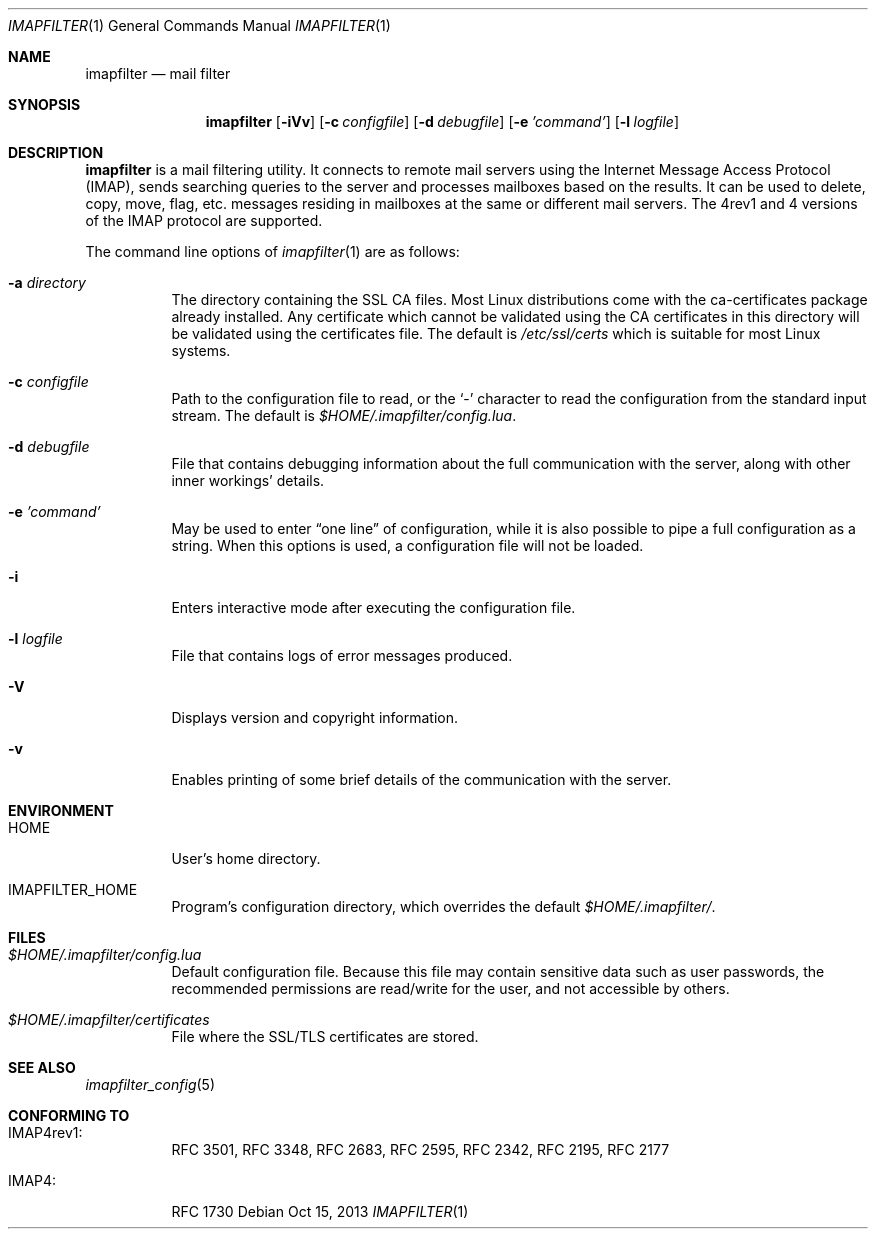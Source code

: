 .Dd Oct 15, 2013
.Dt IMAPFILTER 1
.Os
.Sh NAME
.Nm imapfilter
.Nd mail filter
.Sh SYNOPSIS
.Nm
.Op Fl iVv
.Op Fl c Ar configfile
.Op Fl d Ar debugfile
.Op Fl e Ar 'command'
.Op Fl l Ar logfile
.Sh DESCRIPTION
.Nm
is a mail filtering utility.  It connects to remote mail servers using the
Internet Message Access Protocol (IMAP), sends searching queries to the server
and processes mailboxes based on the results.  It can be used to delete, copy,
move, flag, etc.  messages residing in mailboxes at the same or different mail
servers.  The 4rev1 and 4 versions of the IMAP protocol are supported.
.Pp
The command line options of
.Xr imapfilter 1
are as follows:
.Bl -tag -width Ds
.It Fl a Ar directory
The directory containing the SSL CA files.  Most Linux distributions come with the
ca-certificates package already installed.  Any certificate which cannot be validated
using the CA certificates in this directory will be validated using the certificates
file.  The default is
.Pa /etc/ssl/certs
which is suitable for most Linux systems.
.It Fl c Ar configfile
Path to the configuration file to read, or the
.Sq -
character to read the configuration from the standard input stream.  The
default is
.Pa $HOME/.imapfilter/config.lua .
.It Fl d Ar debugfile
File that contains debugging information about the full communication with the
server, along with other inner workings' details.
.It Fl e Ar 'command'
May be used to enter
.Dq one line
of configuration, while it is also possible to pipe a full configuration as a
string.
When this options is used, a configuration file will not be loaded.
.It Fl i
Enters interactive mode after executing the configuration file.
.It Fl l Ar logfile
File that contains logs of error messages produced.
.It Fl V
Displays version and copyright information.
.It Fl v
Enables printing of some brief details of the communication with the server.
.El
.Sh ENVIRONMENT
.Bl -tag -width Ds
.It Ev HOME
User's home directory.
.It Ev IMAPFILTER_HOME
Program's configuration directory, which overrides the default
.Pa $HOME/.imapfilter/ .
.El
.Sh FILES
.Bl -tag -width Ds
.It Pa $HOME/.imapfilter/config.lua
Default configuration file.  Because this file may contain sensitive data such
as user passwords, the recommended permissions are read/write for the user, and
not accessible by others.
.It Pa $HOME/.imapfilter/certificates
File where the SSL/TLS certificates are stored.
.El
.Sh SEE ALSO
.Xr imapfilter_config 5
.Sh CONFORMING TO
.Bl -tag -width Ds
.It IMAP4rev1:
RFC 3501, RFC 3348, RFC 2683, RFC 2595, RFC 2342, RFC 2195,
RFC 2177
.It IMAP4:
RFC 1730
.El
